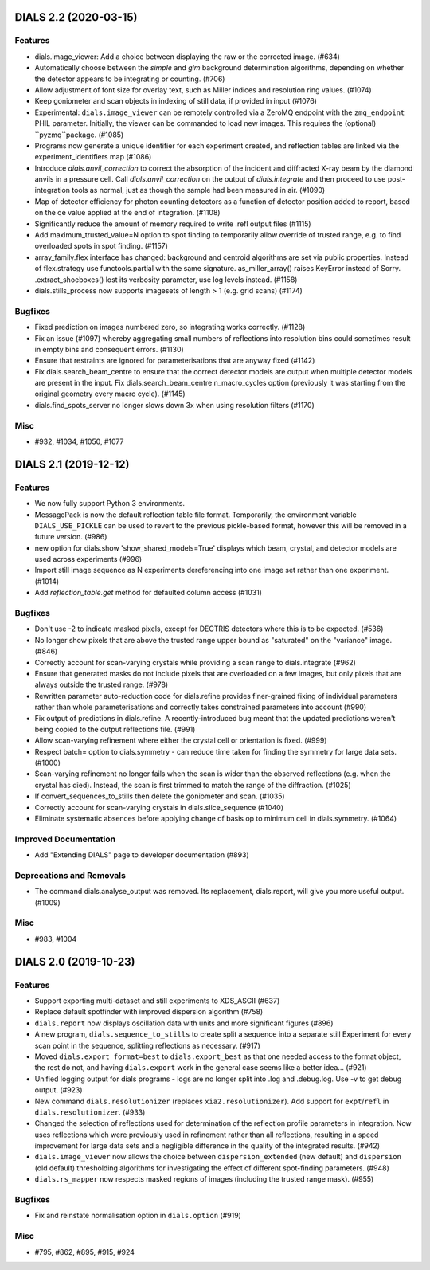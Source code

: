 DIALS 2.2 (2020-03-15)
======================

Features
--------

- dials.image_viewer: Add a choice between displaying the raw or the corrected image. (#634)
- Automatically choose between the `simple` and `glm` background determination
  algorithms, depending on whether the detector appears to be integrating or
  counting. (#706)
- Allow adjustment of font size for overlay text, such as Miller indices and
  resolution ring values. (#1074)
- Keep goniometer and scan objects in indexing of still data, if provided in input (#1076)
- Experimental: ``dials.image_viewer`` can be remotely controlled via a
  ZeroMQ endpoint with the ``zmq_endpoint`` PHIL parameter. Initially,
  the viewer can be commanded to load new images. This requires the
  (optional) ``pyzmq``package. (#1085)
- Programs now generate a unique identifier for each experiment created, and reflection tables are linked via the experiment_identifiers map (#1086)
- Introduce `dials.anvil_correction` to correct the absorption of the incident and diffracted X-ray beam by the diamond anvils in a pressure cell.
  Call `dials.anvil_correction` on the output of `dials.integrate` and then proceed to use post-integration tools as normal, just as though the sample had been measured in air. (#1090)
- Map of detector efficiency for photon counting detectors as a function of 
  detector position added to report, based on the qe value applied at the end 
  of integration. (#1108)
- Significantly reduce the amount of memory required to write .refl output files (#1115)
- Add maximum_trusted_value=N option to spot finding to temporarily allow override of trusted range, e.g. to find overloaded spots in spot finding. (#1157)
- array_family.flex interface has changed: background and centroid algorithms are
  set via public properties. Instead of flex.strategy use functools.partial with
  the same signature. as_miller_array() raises KeyError instead of Sorry.
  .extract_shoeboxes() lost its verbosity parameter, use log levels instead. (#1158)
- dials.stills_process now supports imagesets of length > 1 (e.g. grid scans) (#1174)


Bugfixes
--------

- Fixed prediction on images numbered zero, so integrating works correctly. (#1128)
- Fix an issue (#1097) whereby aggregating small numbers of reflections into resolution bins could sometimes result in empty bins and consequent errors. (#1130)
- Ensure that restraints are ignored for parameterisations that are anyway fixed (#1142)
- Fix dials.search_beam_centre to ensure that the correct detector models are
  output when multiple detector models are present in the input.
  Fix dials.search_beam_centre n_macro_cycles option (previously it was starting
  from the original geometry every macro cycle). (#1145)
- dials.find_spots_server no longer slows down 3x when using resolution filters (#1170)


Misc
----

- #932, #1034, #1050, #1077


DIALS 2.1 (2019-12-12)
======================

Features
--------

- We now fully support Python 3 environments.
- MessagePack is now the default reflection table file format. Temporarily, the
  environment variable ``DIALS_USE_PICKLE`` can be used to revert to the previous
  pickle-based format, however this will be removed in a future version. (#986)
- new option for dials.show 'show_shared_models=True' displays which beam, crystal, and detector models are used across experiments (#996)
- Import still image sequence as N experiments dereferencing into one image set
  rather than one experiment. (#1014)
- Add `reflection_table.get` method for defaulted column access (#1031)


Bugfixes
--------

- Don't use -2 to indicate masked pixels, except for DECTRIS detectors where this
  is to be expected. (#536)
- No longer show pixels that are above the trusted range upper bound as
  "saturated" on the "variance" image. (#846)
- Correctly account for scan-varying crystals while providing a scan range to
  dials.integrate (#962)
- Ensure that generated masks do not include pixels that are overloaded on a few
  images, but only pixels that are always outside the trusted range. (#978)
- Rewritten parameter auto-reduction code for dials.refine provides finer-grained
  fixing of individual parameters rather than whole parameterisations and
  correctly takes constrained parameters into account (#990)
- Fix output of predictions in dials.refine.
  A recently-introduced bug meant that the updated predictions weren't
  being copied to the output reflections file. (#991)
- Allow scan-varying refinement where either the crystal cell or
  orientation is fixed. (#999)
- Respect batch= option to dials.symmetry - can reduce time taken for finding
  the symmetry for large data sets. (#1000)
- Scan-varying refinement no longer fails when the scan is wider than the
  observed reflections (e.g. when the crystal has died). Instead, the scan
  is first trimmed to match the range of the diffraction. (#1025)
- If convert_sequences_to_stills then delete the goniometer and scan. (#1035)
- Correctly account for scan-varying crystals in dials.slice_sequence (#1040)
- Eliminate systematic absences before applying change of basis op to minimum 
  cell in dials.symmetry. (#1064)


Improved Documentation
----------------------

- Add "Extending DIALS" page to developer documentation (#893)


Deprecations and Removals
-------------------------

- The command dials.analyse_output was removed.
  Its replacement, dials.report, will give you more useful output. (#1009)


Misc
----

- #983, #1004


DIALS 2.0 (2019-10-23)
======================

Features
--------

- Support exporting multi-dataset and still experiments to XDS_ASCII (#637)
- Replace default spotfinder with improved dispersion algorithm (#758)
- ``dials.report`` now displays oscillation data with units and more significant figures (#896)
- A new program, ``dials.sequence_to_stills`` to create split a sequence into a
  separate still Experiment for every scan point in the sequence, splitting
  reflections as necessary. (#917)
- Moved ``dials.export format=best`` to ``dials.export_best`` as that one needed
  access to the format object, the rest do not, and having ``dials.export`` work
  in the general case seems like a better idea... (#921)
- Unified logging output for dials programs - logs are no longer split into .log
  and .debug.log. Use -v to get debug output. (#923)
- New command ``dials.resolutionizer`` (replaces ``xia2.resolutionizer``). Add support for ``expt``/``refl``
  in ``dials.resolutionizer``. (#933)
- Changed the selection of reflections used for determination of the reflection
  profile parameters in integration. Now uses reflections which were previously
  used in refinement rather than all reflections, resulting in a speed
  improvement for large data sets and a negligible difference in the quality
  of the integrated results. (#942)
- ``dials.image_viewer`` now allows the choice between
  ``dispersion_extended`` (new default) and ``dispersion`` (old default)
  thresholding algorithms for investigating the effect of different
  spot-finding parameters. (#948)
- ``dials.rs_mapper`` now respects masked regions of images (including
  the trusted range mask). (#955)


Bugfixes
--------

- Fix and reinstate normalisation option in ``dials.option`` (#919)


Misc
----

- #795, #862, #895, #915, #924
